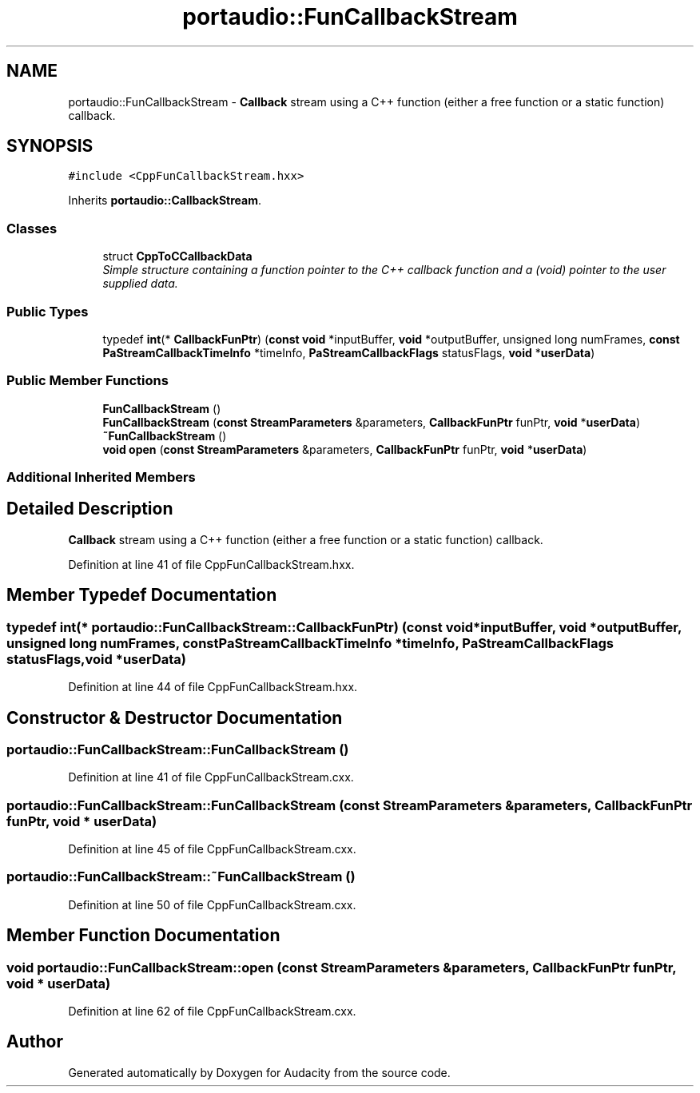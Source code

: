 .TH "portaudio::FunCallbackStream" 3 "Thu Apr 28 2016" "Audacity" \" -*- nroff -*-
.ad l
.nh
.SH NAME
portaudio::FunCallbackStream \- \fBCallback\fP stream using a C++ function (either a free function or a static function) callback\&.  

.SH SYNOPSIS
.br
.PP
.PP
\fC#include <CppFunCallbackStream\&.hxx>\fP
.PP
Inherits \fBportaudio::CallbackStream\fP\&.
.SS "Classes"

.in +1c
.ti -1c
.RI "struct \fBCppToCCallbackData\fP"
.br
.RI "\fISimple structure containing a function pointer to the C++ callback function and a (void) pointer to the user supplied data\&. \fP"
.in -1c
.SS "Public Types"

.in +1c
.ti -1c
.RI "typedef \fBint\fP(* \fBCallbackFunPtr\fP) (\fBconst\fP \fBvoid\fP *inputBuffer, \fBvoid\fP *outputBuffer, unsigned long numFrames, \fBconst\fP \fBPaStreamCallbackTimeInfo\fP *timeInfo, \fBPaStreamCallbackFlags\fP statusFlags, \fBvoid\fP *\fBuserData\fP)"
.br
.in -1c
.SS "Public Member Functions"

.in +1c
.ti -1c
.RI "\fBFunCallbackStream\fP ()"
.br
.ti -1c
.RI "\fBFunCallbackStream\fP (\fBconst\fP \fBStreamParameters\fP &parameters, \fBCallbackFunPtr\fP funPtr, \fBvoid\fP *\fBuserData\fP)"
.br
.ti -1c
.RI "\fB~FunCallbackStream\fP ()"
.br
.ti -1c
.RI "\fBvoid\fP \fBopen\fP (\fBconst\fP \fBStreamParameters\fP &parameters, \fBCallbackFunPtr\fP funPtr, \fBvoid\fP *\fBuserData\fP)"
.br
.in -1c
.SS "Additional Inherited Members"
.SH "Detailed Description"
.PP 
\fBCallback\fP stream using a C++ function (either a free function or a static function) callback\&. 
.PP
Definition at line 41 of file CppFunCallbackStream\&.hxx\&.
.SH "Member Typedef Documentation"
.PP 
.SS "typedef \fBint\fP(* portaudio::FunCallbackStream::CallbackFunPtr) (\fBconst\fP \fBvoid\fP *inputBuffer, \fBvoid\fP *outputBuffer, unsigned long numFrames, \fBconst\fP \fBPaStreamCallbackTimeInfo\fP *timeInfo, \fBPaStreamCallbackFlags\fP statusFlags, \fBvoid\fP *\fBuserData\fP)"

.PP
Definition at line 44 of file CppFunCallbackStream\&.hxx\&.
.SH "Constructor & Destructor Documentation"
.PP 
.SS "portaudio::FunCallbackStream::FunCallbackStream ()"

.PP
Definition at line 41 of file CppFunCallbackStream\&.cxx\&.
.SS "portaudio::FunCallbackStream::FunCallbackStream (\fBconst\fP \fBStreamParameters\fP & parameters, \fBCallbackFunPtr\fP funPtr, \fBvoid\fP * userData)"

.PP
Definition at line 45 of file CppFunCallbackStream\&.cxx\&.
.SS "portaudio::FunCallbackStream::~FunCallbackStream ()"

.PP
Definition at line 50 of file CppFunCallbackStream\&.cxx\&.
.SH "Member Function Documentation"
.PP 
.SS "\fBvoid\fP portaudio::FunCallbackStream::open (\fBconst\fP \fBStreamParameters\fP & parameters, \fBCallbackFunPtr\fP funPtr, \fBvoid\fP * userData)"

.PP
Definition at line 62 of file CppFunCallbackStream\&.cxx\&.

.SH "Author"
.PP 
Generated automatically by Doxygen for Audacity from the source code\&.
